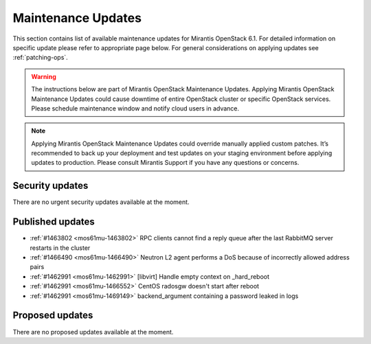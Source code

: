 Maintenance Updates
===================

This section contains list of available maintenance updates for Mirantis OpenStack 6.1. 
For detailed information on specific update please refer to appropriate page below.
For general considerations on applying updates see :ref:`patching-ops`.

.. warning:: The instructions below are part of Mirantis OpenStack Maintenance Updates. 
  Applying Mirantis OpenStack Maintenance Updates could cause downtime of entire OpenStack cluster or specific OpenStack services. 
  Please schedule maintenance window and notify cloud users in advance.

.. note:: Applying Mirantis OpenStack Maintenance Updates could override manually applied custom patches.
  It’s recommended to back up your deployment and test updates on your staging environment before applying updates to production. 
  Please consult Mirantis Support if you have any questions or concerns.

Security updates
----------------

There are no urgent security updates available at the moment. 


Published updates
-----------------

* :ref:`#1463802 <mos61mu-1463802>` RPC clients cannot find a reply queue after the last RabbitMQ server restarts in the cluster

* :ref:`#1466490 <mos61mu-1466490>` Neutron L2 agent performs a DoS because of incorrectly allowed address pairs

* :ref:`#1462991 <mos61mu-1462991>` [libvirt] Handle empty context on _hard_reboot

* :ref:`#1462991 <mos61mu-1466552>` CentOS radosgw doesn't start after reboot

* :ref:`#1462991 <mos61mu-1469149>` backend_argument containing a password leaked in logs


Proposed updates
----------------

There are no proposed updates available at the moment.

